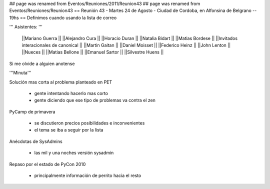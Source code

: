 ## page was renamed from Eventos/Reuniones/2011/Reunion43
## page was renamed from Eventos/Reuniones/Reunion43
== Reunión 43 - Martes 24 de Agosto - Ciudad de Cordoba, en Alfonsina de Belgrano -- 19hs ==
Definimos cuando usando la lista de correo

''' Asistentes: '''

 ||Mariano Guerra ||
 ||Alejandro Cura ||
 ||Horacio Duran ||
 ||Natalia Bidart ||
 ||Matias Bordese ||
 ||Invitados interacionales de canonical ||
 ||Martin Gaitan ||
 ||Daniel Moisset ||
 ||Federico Heinz ||
 ||John Lenton ||
 ||Nueces ||
 ||Matias Bellone ||
 ||Emanuel Sartor ||
 ||Silvestre Huens ||



Si me olvide a alguien anotense

'''Minuta'''

Solución mas corta al problema planteado en PET

 * gente intentando hacerlo mas corto
 * gente diciendo que ese tipo de problemas va contra el zen

PyCamp de primavera

 * se discutieron precios posibilidades e inconvenientes
 * el tema se iba a seguir por la lista

Anécdotas de SysAdmins

 * las mil y una noches versión sysadmin

Repaso por el estado de PyCon 2010

 * principalmente información de perrito hacia el resto

